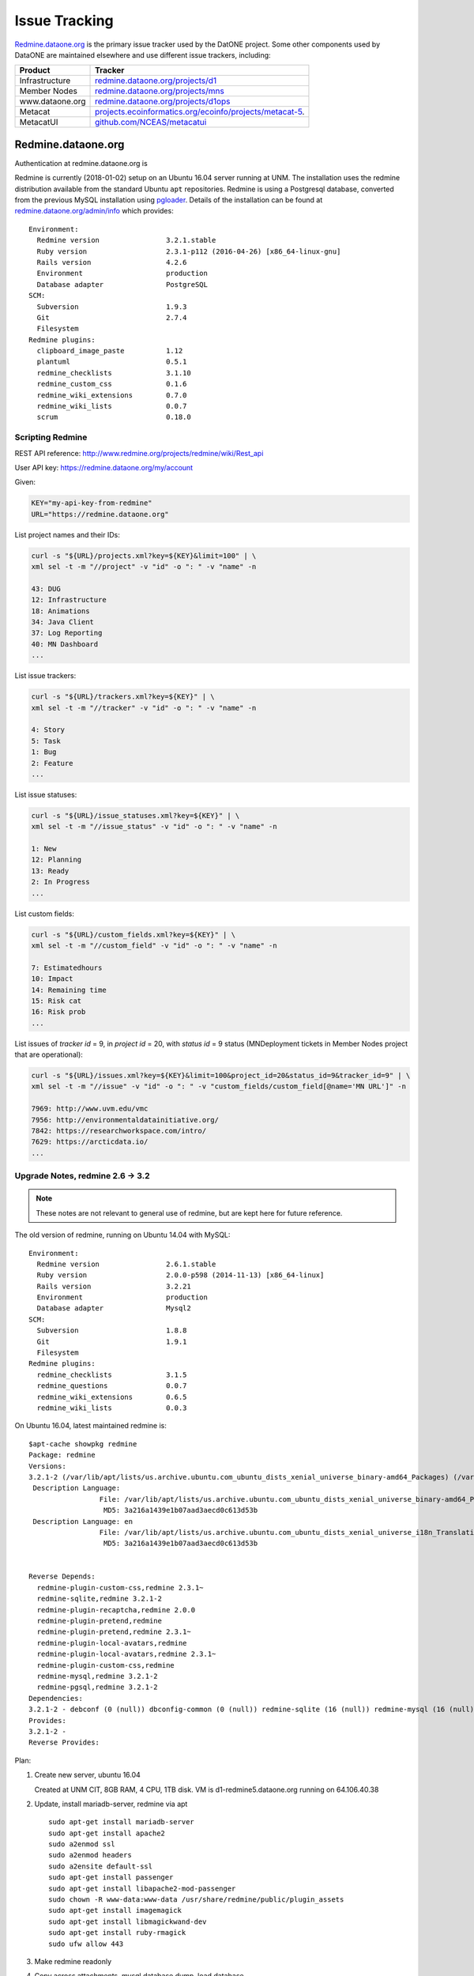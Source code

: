 Issue Tracking
==============

`Redmine.dataone.org <https://redmine.datoane.org/>`_ is the primary issue
tracker used by the DatONE project. Some other components used by DataONE are
maintained elsewhere and use different issue trackers, including:

=============== ============= 
Product         Tracker
=============== =============
Infrastructure  `redmine.dataone.org/projects/d1 <https://redmine.dataone.org/projects/d1>`_
Member Nodes    `redmine.dataone.org/projects/mns <https://redmine.dataone.org/projects/mns>`_
www.dataone.org `redmine.dataone.org/projects/d1ops <https://redmine.dataone.org/projects/d1ops>`_
Metacat         `projects.ecoinformatics.org/ecoinfo/projects/metacat-5 
                <https://projects.ecoinformatics.org/ecoinfo/projects/metacat-5>`_.
MetacatUI       `github.com/NCEAS/metacatui <https://github.com/NCEAS/metacatui/issues>`_
=============== ============= 


Redmine.dataone.org
-------------------

Authentication at redmine.dataone.org is 


Redmine is currently (2018-01-02) setup on an Ubuntu 16.04 server running at
UNM. The installation uses the redmine distribution available from the
standard Ubuntu ``apt`` repositories. Redmine is using a Postgresql database,
converted from the previous MySQL installation using pgloader_. Details of the
installation can be found at `redmine.dataone.org/admin/info
<https://redmine.dataone.org/admin/info>`_ which provides::

  Environment:
    Redmine version                3.2.1.stable
    Ruby version                   2.3.1-p112 (2016-04-26) [x86_64-linux-gnu]
    Rails version                  4.2.6
    Environment                    production
    Database adapter               PostgreSQL
  SCM:
    Subversion                     1.9.3
    Git                            2.7.4
    Filesystem                     
  Redmine plugins:
    clipboard_image_paste          1.12
    plantuml                       0.5.1
    redmine_checklists             3.1.10
    redmine_custom_css             0.1.6
    redmine_wiki_extensions        0.7.0
    redmine_wiki_lists             0.0.7
    scrum                          0.18.0


.. _pgloader: https://pgloader.io/


Scripting Redmine
~~~~~~~~~~~~~~~~~

REST API reference: http://www.redmine.org/projects/redmine/wiki/Rest_api

User API key: https://redmine.dataone.org/my/account

Given:

.. code-block:: bash

  KEY="my-api-key-from-redmine"
  URL="https://redmine.dataone.org"

List project names and their IDs:

.. code-block:: bash
  
  curl -s "${URL}/projects.xml?key=${KEY}&limit=100" | \
  xml sel -t -m "//project" -v "id" -o ": " -v "name" -n

  43: DUG
  12: Infrastructure
  18: Animations
  34: Java Client
  37: Log Reporting
  40: MN Dashboard
  ...


List issue trackers:

.. code-block:: bash
  
  curl -s "${URL}/trackers.xml?key=${KEY}" | \
  xml sel -t -m "//tracker" -v "id" -o ": " -v "name" -n
  
  4: Story
  5: Task
  1: Bug
  2: Feature
  ...

List issue statuses:

.. code-block:: bash

  curl -s "${URL}/issue_statuses.xml?key=${KEY}" | \
  xml sel -t -m "//issue_status" -v "id" -o ": " -v "name" -n

  1: New
  12: Planning
  13: Ready
  2: In Progress
  ...

List custom fields:

.. code-block:: bash

  curl -s "${URL}/custom_fields.xml?key=${KEY}" | \
  xml sel -t -m "//custom_field" -v "id" -o ": " -v "name" -n

  7: Estimatedhours
  10: Impact
  14: Remaining time
  15: Risk cat
  16: Risk prob
  ...

List issues of `tracker id` = 9, in `project id` = 20, with `status id` = 9 status (MNDeployment tickets in Member Nodes project that are operational):

.. code-block:: bash

  curl -s "${URL}/issues.xml?key=${KEY}&limit=100&project_id=20&status_id=9&tracker_id=9" | \
  xml sel -t -m "//issue" -v "id" -o ": " -v "custom_fields/custom_field[@name='MN URL']" -n

  7969: http://www.uvm.edu/vmc
  7956: http://environmentaldatainitiative.org/
  7842: https://researchworkspace.com/intro/
  7629: https://arcticdata.io/
  ...


Upgrade Notes, redmine 2.6 -> 3.2
~~~~~~~~~~~~~~~~~~~~~~~~~~~~~~~~~

.. note::

   These notes are not relevant to general use of redmine, but are kept here for future reference.

The old version of redmine, running on Ubuntu 14.04 with MySQL::

  Environment:
    Redmine version                2.6.1.stable
    Ruby version                   2.0.0-p598 (2014-11-13) [x86_64-linux]
    Rails version                  3.2.21
    Environment                    production
    Database adapter               Mysql2
  SCM:
    Subversion                     1.8.8
    Git                            1.9.1
    Filesystem                     
  Redmine plugins:
    redmine_checklists             3.1.5
    redmine_questions              0.0.7
    redmine_wiki_extensions        0.6.5
    redmine_wiki_lists             0.0.3


On Ubuntu 16.04, latest maintained redmine is::

  $apt-cache showpkg redmine
  Package: redmine
  Versions:
  3.2.1-2 (/var/lib/apt/lists/us.archive.ubuntu.com_ubuntu_dists_xenial_universe_binary-amd64_Packages) (/var/lib/apt/lists/us.archive.ubuntu.com_ubuntu_dists_xenial_universe_binary-i386_Packages)
   Description Language:
                   File: /var/lib/apt/lists/us.archive.ubuntu.com_ubuntu_dists_xenial_universe_binary-amd64_Packages
                    MD5: 3a216a1439e1b07aad3aecd0c613d53b
   Description Language: en
                   File: /var/lib/apt/lists/us.archive.ubuntu.com_ubuntu_dists_xenial_universe_i18n_Translation-en
                    MD5: 3a216a1439e1b07aad3aecd0c613d53b


  Reverse Depends:
    redmine-plugin-custom-css,redmine 2.3.1~
    redmine-sqlite,redmine 3.2.1-2
    redmine-plugin-recaptcha,redmine 2.0.0
    redmine-plugin-pretend,redmine
    redmine-plugin-pretend,redmine 2.3.1~
    redmine-plugin-local-avatars,redmine
    redmine-plugin-local-avatars,redmine 2.3.1~
    redmine-plugin-custom-css,redmine
    redmine-mysql,redmine 3.2.1-2
    redmine-pgsql,redmine 3.2.1-2
  Dependencies:
  3.2.1-2 - debconf (0 (null)) dbconfig-common (0 (null)) redmine-sqlite (16 (null)) redmine-mysql (16 (null)) redmine-pgsql (0 (null)) ruby (16 (null)) ruby-interpreter (0 (null)) ruby-actionpack-action-caching (0 (null)) ruby-actionpack-xml-parser (0 (null)) ruby-awesome-nested-set (0 (null)) ruby-bundler (0 (null)) ruby-coderay (2 1.0.6) ruby-i18n (2 0.6.9-1~) ruby-jquery-rails (2 4.0.5) ruby-mime-types (2 1.25) ruby-net-ldap (2 0.3.1) ruby-openid (0 (null)) ruby-protected-attributes (0 (null)) ruby-rack (2 1.4.5~) ruby-rack-openid (0 (null)) ruby-rails (2 2:4.2.5) ruby-rails-observers (0 (null)) ruby-rbpdf (0 (null)) ruby-redcarpet (0 (null)) ruby-request-store (0 (null)) ruby-rmagick (0 (null)) ruby-roadie-rails (0 (null)) debconf (18 0.5) debconf-2.0 (0 (null)) redmine-plugin-botsfilter (1 1.02-2) redmine-plugin-recaptcha (1 0.1.0+git20121018) passenger (0 (null)) bzr (0 (null)) cvs (0 (null)) darcs (0 (null)) git (0 (null)) mercurial (0 (null)) ruby-fcgi (0 (null)) subversion (0 (null))
  Provides:
  3.2.1-2 -
  Reverse Provides:


Plan:

1. Create new server, ubuntu 16.04
  
   Created at UNM CIT, 8GB RAM, 4 CPU, 1TB disk. VM is d1-redmine5.dataone.org
   running on 64.106.40.38

2. Update, install mariadb-server, redmine via apt

   ::

     sudo apt-get install mariadb-server
     sudo apt-get install apache2
     sudo a2enmod ssl
     sudo a2enmod headers
     sudo a2ensite default-ssl
     sudo apt-get install passenger
     sudo apt-get install libapache2-mod-passenger
     sudo chown -R www-data:www-data /usr/share/redmine/public/plugin_assets
     sudo apt-get install imagemagick
     sudo apt-get install libmagickwand-dev
     sudo apt-get install ruby-rmagick
     sudo ufw allow 443

3. Make redmine readonly
4. Copy across attachments, mysql database dump, load database
5. Upgrade the database
6. Check operations
7. Migrate database to Postgresql
8. Verify operation
9. Install plugins
10. Switch DNS, make new redmine the current one

Plugins to install:

* scrum https://redmine.ociotec.com/projects/redmine-plugin-scrum
* redmine_checklists (free version) https://www.redmineup.com/pages/plugins/checklists
* Clipboard_image_paste http://www.redmine.org/plugins/clipboard_image_paste
* redmine_custom_css http://www.redmine.org/plugins/redmine_custom_css
* redmine_wiki_extensions http://www.redmine.org/plugins/redmine_wiki_extensions
* redmine_wiki_lists http://www.redmine.org/plugins/redmine_wiki_lists


Needed to adjust permissions to allow bundler to run without root (running
with root really messes things up). Some help here:
https://www.redmineup.com/pages/help/installation/how-to-install-redmine-
plugins-from-packages

In ``/usr/share/redmine``::

  chmod -R g+w public/plugin_assets
  sudo chmod -R g+w public/plugin_assets
  sudo chmod -R g+w tmp
  chown -R www-data:www-data db
  sudo chmod -R g+w www-data db
  sudo chmod -R g+w  db


::

  cd /usr/share/redmine
  bundle install --without development test

Transferred to Postgresql using ``pgloader``::

  pgloader mysql://redmine:<<password>>@localhost/redmine_default pgsql:///redmine_default

After the transfer, needed to adjust table etc ownership::

  for tbl in `psql -qAt -c "select tablename from pg_tables where schemaname = 'public';" redmine_default` ; do  psql -c "alter table \"$tbl\" owner to redmine" redmine_default ; done

  for tbl in `psql -qAt -c "select sequence_name from information_schema.sequences where sequence_schema = 'public';" redmine_default` ; do  psql -c "alter table \"$tbl\" owner to redmine" redmine_default ; done

  for tbl in `psql -qAt -c "select table_name from information_schema.views where table_schema = 'public';" redmine_default` ; do  psql -c "alter table \"$tbl\" owner to redmine" redmine_default ; done

and set defaults for new objects::

  alter database redmine_default owner to redmine;
  GRANT ALL PRIVILEGES ON ALL TABLES IN SCHEMA public TO redmine;
  GRANT ALL PRIVILEGES ON ALL SEQUENCES IN SCHEMA public TO redmine;
  GRANT ALL PRIVILEGES ON ALL FUNCTIONS IN SCHEMA public TO redmine;
  alter default privileges grant all on functions to redmine;
  alter default privileges grant all on sequences to redmine;
  alter default privileges grant all on tables to redmine;


Installed scrum plugin from https://redmine.ociotec.com/projects/redmine-plugin-scrum/wiki::

  bundle exec rake redmine:plugins:migrate --trace NAME=scrum RAILS_ENV=production




